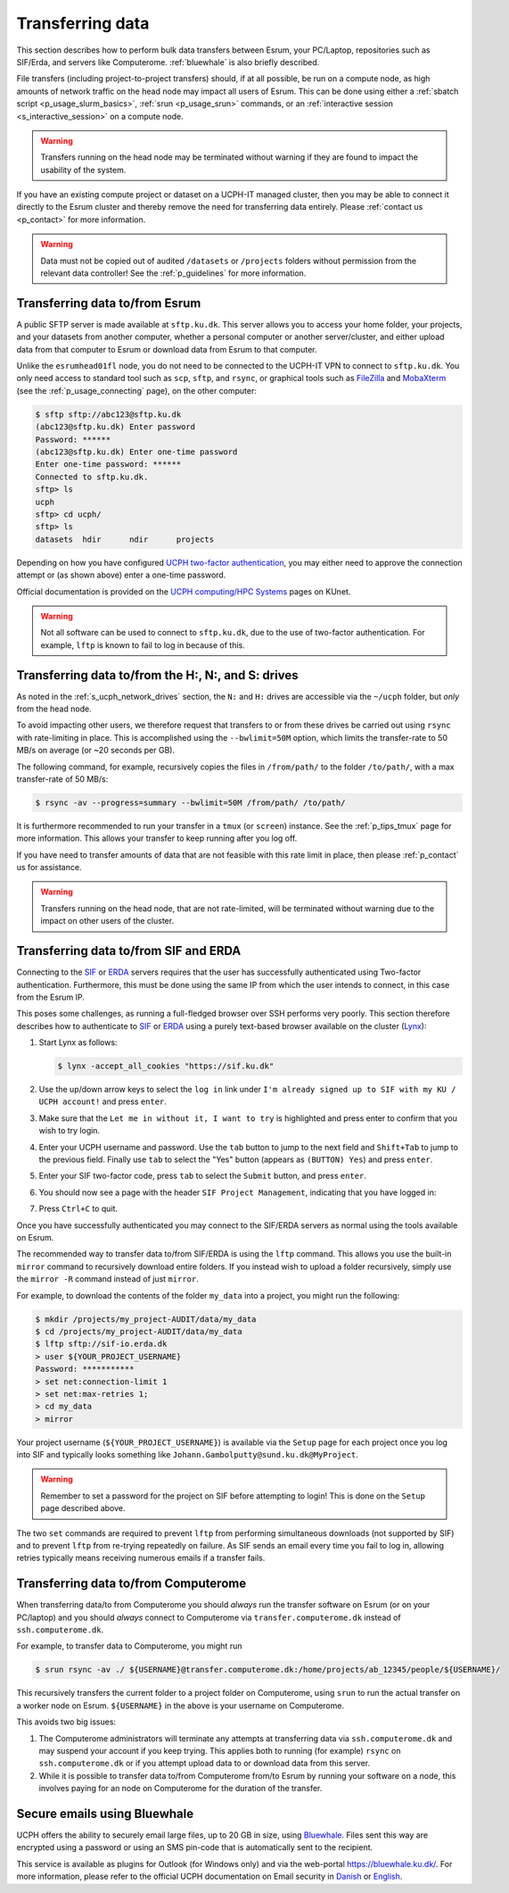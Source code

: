 .. _p_transfers:

###################
 Transferring data
###################

This section describes how to perform bulk data transfers between Esrum,
your PC/Laptop, repositories such as SIF/Erda, and servers like
Computerome. :ref:`bluewhale` is also briefly described.

File transfers (including project-to-project transfers) should, if at
all possible, be run on a compute node, as high amounts of network
traffic on the head node may impact all users of Esrum. This can be done
using either a :ref:`sbatch script <p_usage_slurm_basics>`, :ref:`srun
<p_usage_srun>` commands, or an :ref:`interactive session
<s_interactive_session>` on a compute node.

.. warning::

   Transfers running on the head node may be terminated without warning
   if they are found to impact the usability of the system.

If you have an existing compute project or dataset on a UCPH-IT managed
cluster, then you may be able to connect it directly to the Esrum
cluster and thereby remove the need for transferring data entirely.
Please :ref:`contact us <p_contact>` for more information.

.. warning::

   Data must not be copied out of audited ``/datasets`` or ``/projects``
   folders without permission from the relevant data controller! See the
   :ref:`p_guidelines` for more information.

*********************************
 Transferring data to/from Esrum
*********************************

A public SFTP server is made available at ``sftp.ku.dk``. This server
allows you to access your home folder, your projects, and your datasets
from another computer, whether a personal computer or another
server/cluster, and either upload data from that computer to Esrum or
download data from Esrum to that computer.

Unlike the ``esrumhead01fl`` node, you do not need to be connected to
the UCPH-IT VPN to connect to ``sftp.ku.dk``. You only need access to
standard tool such as ``scp``, ``sftp``, and ``rsync``, or graphical
tools such as FileZilla_ and MobaXterm_ (see the
:ref:`p_usage_connecting` page), on the other computer:

.. code-block::

   $ sftp sftp://abc123@sftp.ku.dk
   (abc123@sftp.ku.dk) Enter password
   Password: ******
   (abc123@sftp.ku.dk) Enter one-time password
   Enter one-time password: ******
   Connected to sftp.ku.dk.
   sftp> ls
   ucph
   sftp> cd ucph/
   sftp> ls
   datasets  hdir      ndir      projects

Depending on how you have configured `UCPH two-factor authentication`_,
you may either need to approve the connection attempt or (as shown
above) enter a one-time password.

Official documentation is provided on the `UCPH computing/HPC Systems`_
pages on KUnet.

.. warning::

   Not all software can be used to connect to ``sftp.ku.dk``, due to the
   use of two-factor authentication. For example, ``lftp`` is known to
   fail to log in because of this.

.. _p_tranfers_sifanderda:

*****************************************************
 Transferring data to/from the H:, N:, and S: drives
*****************************************************

As noted in the :ref:`s_ucph_network_drives` section, the ``N:`` and
``H:`` drives are accessible via the ``~/ucph`` folder, but *only* from
the head node.

To avoid impacting other users, we therefore request that transfers to
or from these drives be carried out using ``rsync`` with rate-limiting
in place. This is accomplished using the ``--bwlimit=50M`` option, which
limits the transfer-rate to 50 MB/s on average (or ~20 seconds per GB).

The following command, for example, recursively copies the files in
``/from/path/`` to the folder ``/to/path/``, with a max transfer-rate of
50 MB/s:

.. code-block::

   $ rsync -av --progress=summary --bwlimit=50M /from/path/ /to/path/

It is furthermore recommended to run your transfer in a ``tmux`` (or
``screen``) instance. See the :ref:`p_tips_tmux` page for more
information. This allows your transfer to keep running after you log
off.

If you have need to transfer amounts of data that are not feasible with
this rate limit in place, then please :ref:`p_contact` us for
assistance.

.. warning::

   Transfers running on the head node, that are not rate-limited, will
   be terminated without warning due to the impact on other users of the
   cluster.

****************************************
 Transferring data to/from SIF and ERDA
****************************************

Connecting to the SIF_ or ERDA_ servers requires that the user has
successfully authenticated using Two-factor authentication. Furthermore,
this must be done using the same IP from which the user intends to
connect, in this case from the Esrum IP.

This poses some challenges, as running a full-fledged browser over SSH
performs very poorly. This section therefore describes how to
authenticate to SIF_ or ERDA_ using a purely text-based browser
available on the cluster (Lynx_):

#. Start Lynx as follows:

   .. code-block::

      $ lynx -accept_all_cookies "https://sif.ku.dk"

   .. image:: images/sif_login_01.png

#. Use the up/down arrow keys to select the ``log in`` link under ``I'm
   already signed up to SIF with my KU / UCPH account!`` and press
   ``enter``.

   .. image:: images/sif_login_02.png

#. Make sure that the ``Let me in without it, I want to try`` is
   highlighted and press enter to confirm that you wish to try login.

   .. image:: images/sif_login_03.png

#. Enter your UCPH username and password. Use the ``tab`` button to jump
   to the next field and ``Shift+Tab`` to jump to the previous field.
   Finally use ``tab`` to select the "Yes" button (appears as ``(BUTTON)
   Yes``) and press ``enter``.

   .. image:: images/sif_login_04.png

#. Enter your SIF two-factor code, press ``tab`` to select the
   ``Submit`` button, and press ``enter``.

   .. image:: images/sif_login_05.png

#. You should now see a page with the header ``SIF Project Management``,
   indicating that you have logged in:

   .. image:: images/sif_login_06.png

#. Press ``Ctrl+C`` to quit.

Once you have successfully authenticated you may connect to the SIF/ERDA
servers as normal using the tools available on Esrum.

The recommended way to transfer data to/from SIF/ERDA is using the
``lftp`` command. This allows you use the built-in ``mirror`` command to
recursively download entire folders. If you instead wish to upload a
folder recursively, simply use the ``mirror -R`` command instead of just
``mirror``.

For example, to download the contents of the folder ``my_data`` into a
project, you might run the following:

.. code-block::

   $ mkdir /projects/my_project-AUDIT/data/my_data
   $ cd /projects/my_project-AUDIT/data/my_data
   $ lftp sftp://sif-io.erda.dk
   > user ${YOUR_PROJECT_USERNAME}
   Password: ***********
   > set net:connection-limit 1
   > set net:max-retries 1;
   > cd my_data
   > mirror

Your project username (``${YOUR_PROJECT_USERNAME}``) is available via
the ``Setup`` page for each project once you log into SIF and typically
looks something like ``Johann.Gambolputty@sund.ku.dk@MyProject``.

.. warning::

   Remember to set a password for the project on SIF before attempting
   to login! This is done on the ``Setup`` page described above.

The two ``set`` commands are required to prevent ``lftp`` from
performing simultaneous downloads (not supported by SIF) and to prevent
``lftp`` from re-trying repeatedly on failure. As SIF sends an email
every time you fail to log in, allowing retries typically means
receiving numerous emails if a transfer fails.

.. _p_transfers_computerome:

***************************************
 Transferring data to/from Computerome
***************************************

When transferring data/to from Computerome you should *always* run the
transfer software on Esrum (or on your PC/laptop) and you should
*always* connect to Computerome via ``transfer.computerome.dk`` instead
of ``ssh.computerome.dk``.

For example, to transfer data to Computerome, you might run

.. code-block::

   $ srun rsync -av ./ ${USERNAME}@transfer.computerome.dk:/home/projects/ab_12345/people/${USERNAME}/

This recursively transfers the current folder to a project folder on
Computerome, using ``srun`` to run the actual transfer on a worker node
on Esrum. ``${USERNAME}`` in the above is your username on Computerome.

This avoids two big issues:

#. The Computerome administrators will terminate any attempts at
   transferring data via ``ssh.computerome.dk`` and may suspend your
   account if you keep trying. This applies both to running (for
   example) ``rsync`` on ``ssh.computerome.dk`` or if you attempt upload
   data to or download data from this server.

#. While it is possible to transfer data to/from Computerome from/to
   Esrum by running your software on a node, this involves paying for an
   node on Computerome for the duration of the transfer.

.. _bluewhale:

*******************************
 Secure emails using Bluewhale
*******************************

UCPH offers the ability to securely email large files, up to 20 GB in
size, using `Bluewhale <https://bluewhale.dk/>`__. Files sent this way
are encrypted using a password or using an SMS pin-code that is
automatically sent to the recipient.

This service is available as plugins for Outlook (for Windows only) and
via the web-portal https://bluewhale.ku.dk/. For more information,
please refer to the official UCPH documentation on Email security in
`Danish
<https://kunet.ku.dk/medarbejderguide/Sider/It/E-mail-sikkerhed.aspx>`__
or `English
<https://kunet.ku.dk/employee-guide/Pages/IT/Email-security.aspx>`__.

.. _erda: https://erda.ku.dk/

.. _filezilla: https://filezilla-project.org/

.. _lynx: https://en.wikipedia.org/wiki/Lynx_(web_browser)

.. _mobaxterm: https://mobaxterm.mobatek.net/

.. _official computerome documentation: https://www.computerome.dk/wiki/high-performance-computing-hpc/file-transfer

.. _sif: https://sif.ku.dk/

.. _ucph computing/hpc systems: https://kunet.ku.dk/work-areas/research/Research%20Infrastructure/research-it/ucph-computing-hpc-systems/Pages/default.aspx

.. _ucph two-factor authentication: https://mfa.ku.dk/
